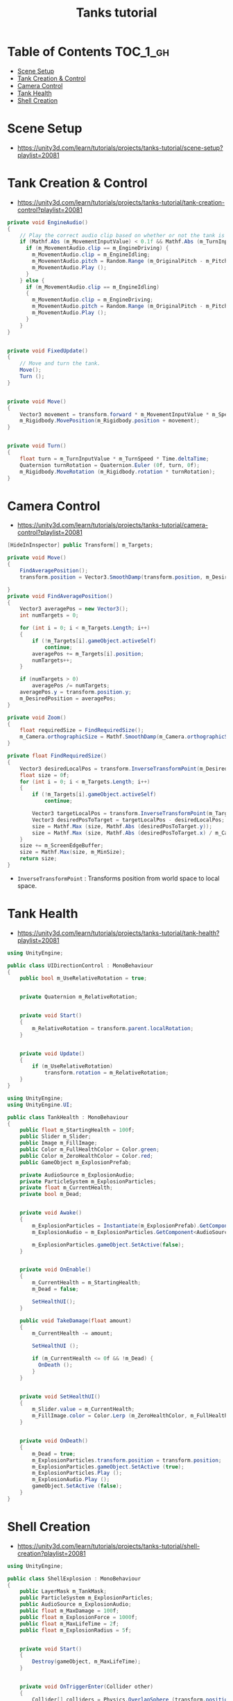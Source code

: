 #+TITLE: Tanks tutorial

* Table of Contents :TOC_1_gh:
 - [[#scene-setup][Scene Setup]]
 - [[#tank-creation--control][Tank Creation & Control]]
 - [[#camera-control][Camera Control]]
 - [[#tank-health][Tank Health]]
 - [[#shell-creation][Shell Creation]]

* Scene Setup 
- https://unity3d.com/learn/tutorials/projects/tanks-tutorial/scene-setup?playlist=20081

[[file:img/screenshot_2017-04-29_17-16-54.png]]

[[file:img/screenshot_2017-04-29_17-18-10.png]]

[[file:img/screenshot_2017-04-29_17-21-43.png]]


[[file:img/screenshot_2017-04-29_17-22-52.png]]


[[file:img/screenshot_2017-04-29_17-27-00.png]]

[[file:img/screenshot_2017-04-29_17-24-54.png]]

[[file:img/screenshot_2017-04-29_17-33-05.png]]

[[file:img/screenshot_2017-04-29_17-34-22.png]]

[[file:img/screenshot_2017-04-29_17-35-32.png]]
* Tank Creation & Control
- https://unity3d.com/learn/tutorials/projects/tanks-tutorial/tank-creation-control?playlist=20081


[[file:img/screenshot_2017-04-29_17-40-28.png]]

[[file:img/screenshot_2017-04-29_17-43-56.png]]

[[file:img/screenshot_2017-04-29_17-46-55.png]]

[[file:img/screenshot_2017-04-29_17-47-15.png]]

[[file:img/screenshot_2017-04-29_17-47-23.png]]

[[file:img/screenshot_2017-04-29_17-50-14.png]]

[[file:img/screenshot_2017-04-29_17-53-48.png]]

[[file:img/screenshot_2017-04-29_17-55-31.png]]

[[file:img/screenshot_2017-04-29_17-58-53.png]]

[[file:img/screenshot_2017-04-29_18-00-08.png]]

[[file:img/screenshot_2017-04-29_18-11-16.png]]

[[file:img/screenshot_2017-04-29_18-11-52.png]]

[[file:img/screenshot_2017-04-29_18-13-23.png]]

[[file:img/screenshot_2017-04-29_18-13-39.png]]

[[file:img/screenshot_2017-04-29_18-14-24.png]]

[[file:img/screenshot_2017-04-29_18-14-36.png]]

[[file:img/screenshot_2017-04-29_18-14-55.png]]


[[file:img/screenshot_2017-04-29_18-16-45.png]]

[[file:img/screenshot_2017-04-29_18-16-32.png]]

#+BEGIN_SRC csharp
  private void EngineAudio()
  {
      // Play the correct audio clip based on whether or not the tank is moving and what audio is currently playing.
      if (Mathf.Abs (m_MovementInputValue) < 0.1f && Mathf.Abs (m_TurnInputValue) < 0.1f) {
        if (m_MovementAudio.clip == m_EngineDriving) {
          m_MovementAudio.clip = m_EngineIdling;
          m_MovementAudio.pitch = Random.Range (m_OriginalPitch - m_PitchRange, m_OriginalPitch + m_PitchRange);
          m_MovementAudio.Play ();
        }
      } else {
        if (m_MovementAudio.clip == m_EngineIdling)
        {
          m_MovementAudio.clip = m_EngineDriving;
          m_MovementAudio.pitch = Random.Range (m_OriginalPitch - m_PitchRange, m_OriginalPitch + m_PitchRange);
          m_MovementAudio.Play ();
        }
      }
  }


  private void FixedUpdate()
  {
      // Move and turn the tank.
      Move();
      Turn ();
  }


  private void Move()
  {
      Vector3 movement = transform.forward * m_MovementInputValue * m_Speed * Time.deltaTime;
      m_Rigidbody.MovePosition(m_Rigidbody.position + movement);
  }


  private void Turn()
  {
      float turn = m_TurnInputValue * m_TurnSpeed * Time.deltaTime;
      Quaternion turnRotation = Quaternion.Euler (0f, turn, 0f);
      m_Rigidbody.MoveRotation (m_Rigidbody.rotation * turnRotation);
  }
#+END_SRC

[[file:img/screenshot_2017-04-29_18-33-53.png]]

[[file:img/screenshot_2017-04-29_18-38-27.png]]
* Camera Control
- https://unity3d.com/learn/tutorials/projects/tanks-tutorial/camera-control?playlist=20081

[[file:img/screenshot_2017-04-29_18-43-36.png]]

[[file:img/screenshot_2017-04-29_18-44-09.png]]

[[file:img/screenshot_2017-04-29_18-45-15.png]]

[[file:img/screenshot_2017-04-29_18-45-54.png]]

[[file:img/screenshot_2017-04-29_18-46-11.png]]

[[file:img/screenshot_2017-04-29_18-47-15.png]]

[[file:img/screenshot_2017-04-29_18-47-29.png]]

[[file:img/screenshot_2017-04-29_18-48-17.png]]


[[file:img/screenshot_2017-04-29_18-53-12.png]]

#+BEGIN_SRC csharp
  [HideInInspector] public Transform[] m_Targets; 

  private void Move()
  {
      FindAveragePosition();
      transform.position = Vector3.SmoothDamp(transform.position, m_DesiredPosition, ref m_MoveVelocity, m_DampTime);

  }
  private void FindAveragePosition()
  {
      Vector3 averagePos = new Vector3();
      int numTargets = 0;

      for (int i = 0; i < m_Targets.Length; i++)
      {
          if (!m_Targets[i].gameObject.activeSelf)
              continue;
          averagePos += m_Targets[i].position;
          numTargets++;
      }

      if (numTargets > 0)
          averagePos /= numTargets;
      averagePos.y = transform.position.y;
      m_DesiredPosition = averagePos;
  }
#+END_SRC

[[file:img/screenshot_2017-04-29_18-57-14.png]]

#+BEGIN_SRC csharp
  private void Zoom()
  {
      float requiredSize = FindRequiredSize();
      m_Camera.orthographicSize = Mathf.SmoothDamp(m_Camera.orthographicSize, requiredSize, ref m_ZoomSpeed, m_DampTime);
  }

  private float FindRequiredSize()
  {
      Vector3 desiredLocalPos = transform.InverseTransformPoint(m_DesiredPosition);
      float size = 0f;
      for (int i = 0; i < m_Targets.Length; i++)
      {
          if (!m_Targets[i].gameObject.activeSelf)
              continue;

          Vector3 targetLocalPos = transform.InverseTransformPoint(m_Targets[i].position);
          Vector3 desiredPosToTarget = targetLocalPos - desiredLocalPos;
          size = Mathf.Max (size, Mathf.Abs (desiredPosToTarget.y));
          size = Mathf.Max (size, Mathf.Abs (desiredPosToTarget.x) / m_Camera.aspect);
      }
      size += m_ScreenEdgeBuffer;
      size = Mathf.Max(size, m_MinSize);
      return size;
  }

#+END_SRC

- ~InverseTransformPoint~ : Transforms position from world space to local space.

[[file:img/screenshot_2017-04-29_19-03-41.png]]
* Tank Health
- https://unity3d.com/learn/tutorials/projects/tanks-tutorial/tank-health?playlist=20081


[[file:img/screenshot_2017-04-29_22-40-48.png]]

[[file:img/screenshot_2017-04-29_22-41-35.png]]

[[file:img/screenshot_2017-04-29_22-42-35.png]]


[[file:img/screenshot_2017-04-29_22-43-54.png]]

[[file:img/screenshot_2017-04-29_22-44-06.png]]

[[file:img/screenshot_2017-04-29_22-45-05.png]]

[[file:img/screenshot_2017-04-29_22-47-33.png]]

[[file:img/screenshot_2017-04-29_22-48-55.png]]

[[file:img/screenshot_2017-04-29_22-51-15.png]]

[[file:img/screenshot_2017-04-29_22-53-55.png]]

[[file:img/screenshot_2017-04-29_22-55-58.png]]

[[file:img/screenshot_2017-04-29_22-57-13.png]]

#+BEGIN_SRC csharp
  using UnityEngine;

  public class UIDirectionControl : MonoBehaviour
  {
      public bool m_UseRelativeRotation = true;  


      private Quaternion m_RelativeRotation;     


      private void Start()
      {
          m_RelativeRotation = transform.parent.localRotation;
      }


      private void Update()
      {
          if (m_UseRelativeRotation)
              transform.rotation = m_RelativeRotation;
      }
  }
#+END_SRC

[[file:img/screenshot_2017-04-29_23-00-21.png]]

[[file:img/screenshot_2017-04-29_23-01-26.png]]

#+BEGIN_SRC csharp
  using UnityEngine;
  using UnityEngine.UI;

  public class TankHealth : MonoBehaviour
  {
      public float m_StartingHealth = 100f;
      public Slider m_Slider;
      public Image m_FillImage;
      public Color m_FullHealthColor = Color.green;
      public Color m_ZeroHealthColor = Color.red;
      public GameObject m_ExplosionPrefab;

      private AudioSource m_ExplosionAudio;
      private ParticleSystem m_ExplosionParticles;
      private float m_CurrentHealth;
      private bool m_Dead;


      private void Awake()
      {
          m_ExplosionParticles = Instantiate(m_ExplosionPrefab).GetComponent<ParticleSystem>();
          m_ExplosionAudio = m_ExplosionParticles.GetComponent<AudioSource>();

          m_ExplosionParticles.gameObject.SetActive(false);
      }


      private void OnEnable()
      {
          m_CurrentHealth = m_StartingHealth;
          m_Dead = false;

          SetHealthUI();
      }

      public void TakeDamage(float amount)
      {
          m_CurrentHealth -= amount;

          SetHealthUI ();

          if (m_CurrentHealth <= 0f && !m_Dead) {
            OnDeath ();
          }
      }


      private void SetHealthUI()
      {
          m_Slider.value = m_CurrentHealth;
          m_FillImage.color = Color.Lerp (m_ZeroHealthColor, m_FullHealthColor, m_CurrentHealth / m_StartingHealth);
      }


      private void OnDeath()
      {
          m_Dead = true;
          m_ExplosionParticles.transform.position = transform.position;
          m_ExplosionParticles.gameObject.SetActive (true);
          m_ExplosionParticles.Play ();
          m_ExplosionAudio.Play ();
          gameObject.SetActive (false);
      }
  }
#+END_SRC
* Shell Creation
- https://unity3d.com/learn/tutorials/projects/tanks-tutorial/shell-creation?playlist=20081

[[file:img/screenshot_2017-04-29_23-15-29.png]]

[[file:img/screenshot_2017-04-29_23-18-16.png]]

[[file:img/screenshot_2017-04-29_23-20-06.png]]

#+BEGIN_SRC csharp
  using UnityEngine;

  public class ShellExplosion : MonoBehaviour
  {
      public LayerMask m_TankMask;
      public ParticleSystem m_ExplosionParticles;
      public AudioSource m_ExplosionAudio;
      public float m_MaxDamage = 100f;
      public float m_ExplosionForce = 1000f;
      public float m_MaxLifeTime = 2f;
      public float m_ExplosionRadius = 5f;


      private void Start()
      {
          Destroy(gameObject, m_MaxLifeTime);
      }


      private void OnTriggerEnter(Collider other)
      {
          Collider[] colliders = Physics.OverlapSphere (transform.position, m_ExplosionRadius, m_TankMask);

          for (int i = 0; i < colliders.Length; i++)
          {
            Rigidbody targetRigidbody = colliders[i].GetComponent<Rigidbody> ();
            if (!targetRigidbody)
              continue;

            targetRigidbody.AddExplosionForce (m_ExplosionForce, transform.position, m_ExplosionRadius);
            TankHealth targetHealth = targetRigidbody.GetComponent<TankHealth> ();

            if (!targetHealth)
              continue;

            float damage = CalculateDamage (targetRigidbody.position);
            targetHealth.TakeDamage (damage);
          }

          // Unparent because the shell is gonna be destoryed
          m_ExplosionParticles.transform.parent = null;
          m_ExplosionParticles.Play();
          m_ExplosionAudio.Play();

          // Once the particles have finished, destroy the gameobject they are on.
          Destroy (m_ExplosionParticles.gameObject, m_ExplosionParticles.duration);
          // Destroy Shell
          Destroy (gameObject);
      }

      private float CalculateDamage(Vector3 targetPosition)
      {
          Vector3 explosionToTarget = targetPosition - transform.position;
          float explosionDistance = explosionToTarget.magnitude;
          float relativeDistance = (m_ExplosionRadius - explosionDistance) / m_ExplosionRadius;
          float damage = relativeDistance * m_MaxDamage;

          damage = Mathf.Max (0f, damage);
          return damage;
      }
  }
#+END_SRC

[[file:img/screenshot_2017-04-29_23-30-53.png]]

[[file:img/screenshot_2017-04-29_23-33-14.png]]
